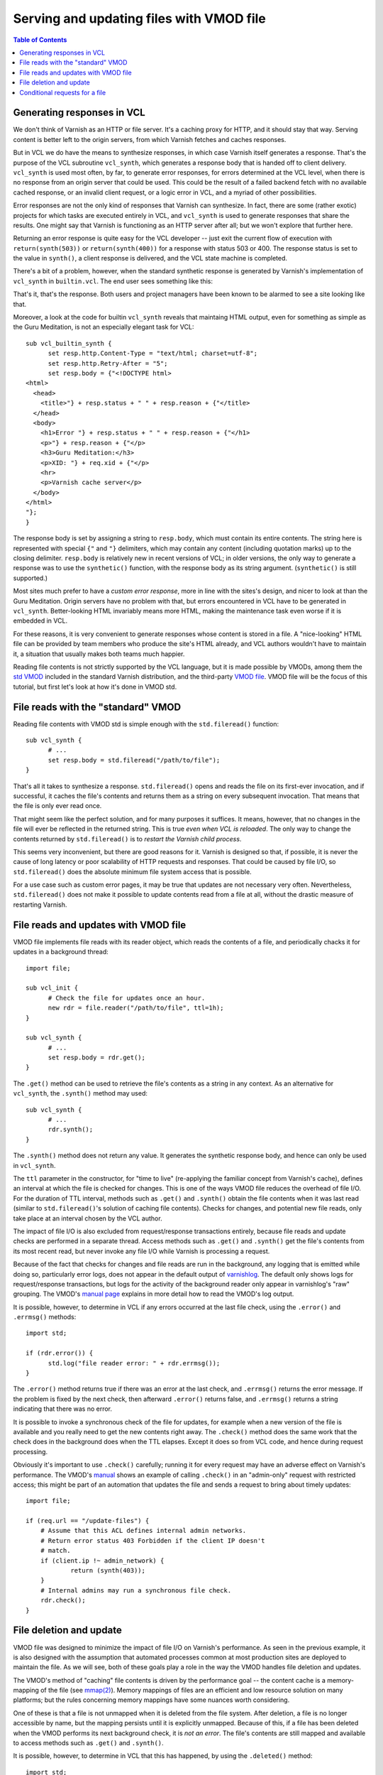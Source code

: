 Serving and updating files with VMOD file
=========================================

.. contents:: Table of Contents
   :local:

Generating responses in VCL
---------------------------

We don't think of Varnish as an HTTP or file server. It's a caching
proxy for HTTP, and it should stay that way. Serving content is better
left to the origin servers, from which Varnish fetches and caches
responses.

But in VCL we do have the means to synthesize responses, in which case
Varnish itself generates a response. That's the purpose of the VCL
subroutine ``vcl_synth``, which generates a response body that is
handed off to client delivery. ``vcl_synth`` is used most often, by
far, to generate error responses, for errors determined at the VCL
level, when there is no response from an origin server that could be
used. This could be the result of a failed backend fetch with no
available cached response, or an invalid client request, or a logic
error in VCL, and a myriad of other possibilities.

Error responses are not the only kind of responses that Varnish can
synthesize. In fact, there are some (rather exotic) projects for which
tasks are executed entirely in VCL, and ``vcl_synth`` is used to
generate responses that share the results. One might say that Varnish
is functioning as an HTTP server after all; but we won't explore that
further here.

Returning an error response is quite easy for the VCL developer --
just exit the current flow of execution with ``return(synth(503))`` or
``return(synth(400))`` for a response with status 503 or 400.  The
response status is set to the value in ``synth()``, a client response
is delivered, and the VCL state machine is completed.

There's a bit of a problem, however, when the standard synthetic
response is generated by Varnish's implementation of ``vcl_synth`` in
``builtin.vcl``. The end user sees something like this:

.. image:: guru-meditation.png

That's it, that's the response. Both users and project managers have
been known to be alarmed to see a site looking like that.

Moreover, a look at the code for builtin ``vcl_synth`` reveals that
maintaing HTML output, even for something as simple as the Guru
Meditation, is not an especially elegant task for VCL::

  sub vcl_builtin_synth {
        set resp.http.Content-Type = "text/html; charset=utf-8";
        set resp.http.Retry-After = "5";
        set resp.body = {"<!DOCTYPE html>
  <html>
    <head>
      <title>"} + resp.status + " " + resp.reason + {"</title>
    </head>
    <body>
      <h1>Error "} + resp.status + " " + resp.reason + {"</h1>
      <p>"} + resp.reason + {"</p>
      <h3>Guru Meditation:</h3>
      <p>XID: "} + req.xid + {"</p>
      <hr>
      <p>Varnish cache server</p>
    </body>
  </html>
  "};
  }

The response body is set by assigning a string to ``resp.body``, which
must contain its entire contents. The string here is represented with
special ``{"`` and ``"}`` delimiters, which may contain any content
(including quotation marks) up to the closing delimiter. ``resp.body``
is relatively new in recent versions of VCL; in older versions, the
only way to generate a response was to use the ``synthetic()``
function, with the response body as its string
argument. (``synthetic()`` is still supported.)

Most sites much prefer to have a *custom error response*, more in line
with the sites's design, and nicer to look at than the Guru
Meditation. Origin servers have no problem with that, but errors
encountered in VCL have to be generated in
``vcl_synth``. Better-looking HTML invariably means more HTML, making
the maintenance task even worse if it is embedded in VCL.

For these reasons, it is very convenient to generate responses whose
content is stored in a file. A "nice-looking" HTML file can be
provided by team members who produce the site's HTML already, and VCL
authors wouldn't have to maintain it, a situation that usually makes
both teams much happier.

.. _vmod_std: https://varnish-cache.org/docs/7.6/reference/vmod_std.html
.. _vmod_file: https://gitlab.com/uplex/varnish/libvmod-file

Reading file contents is not strictly supported by the VCL language,
but it is made possible by VMODs, among them the `std VMOD
<vmod_std_>`_ included in the standard Varnish distribution, and the
third-party `VMOD file <vmod_file_>`_. VMOD file will be the focus of
this tutorial, but first let's look at how it's done in VMOD std.


File reads with the "standard" VMOD
-----------------------------------

Reading file contents with VMOD std is simple enough with the
``std.fileread()`` function::

  sub vcl_synth {
  	# ...
        set resp.body = std.fileread("/path/to/file");
  }

That's all it takes to synthesize a response. ``std.fileread()`` opens
and reads the file on its first-ever invocation, and if successful, it
caches the file's contents and returns them as a string on every
subsequent invocation. That means that the file is only ever read
once.

That might seem like the perfect solution, and for many purposes it
suffices. It means, however, that no changes in the file will ever be
reflected in the returned string. This is true *even when VCL is
reloaded*. The only way to change the contents returned by
``std.fileread()`` is to *restart the Varnish child process*.

This seems very inconvenient, but there are good reasons for
it. Varnish is designed so that, if possible, it is never the cause of
long latency or poor scalability of HTTP requests and responses. That
could be caused by file I/O, so ``std.fileread()`` does the absolute
minimum file system access that is possible.

For a use case such as custom error pages, it may be true that updates
are not necessary very often. Nevertheless, ``std.fileread()`` does
not make it possible to update contents read from a file at all,
without the drastic measure of restarting Varnish.

File reads and updates with VMOD file
-------------------------------------

VMOD file implements file reads with its reader object, which reads
the contents of a file, and periodically chacks it for updates in a
background thread::

  import file;

  sub vcl_init {
  	# Check the file for updates once an hour.
  	new rdr = file.reader("/path/to/file", ttl=1h);
  }

  sub vcl_synth {
  	# ...
        set resp.body = rdr.get();
  }

The ``.get()`` method can be used to retrieve the file's contents as a
string in any context. As an alternative for ``vcl_synth``, the
``.synth()`` method may used::

  sub vcl_synth {
  	# ...
        rdr.synth();
  }

The ``.synth()`` method does not return any value. It generates the
synthetic response body, and hence can only be used in ``vcl_synth``.

The ``ttl`` parameter in the constructor, for "time to live"
(re-applying the familiar concept from Varnish's cache), defines an
interval at which the file is checked for changes. This is one of the
ways VMOD file reduces the overhead of file I/O. For the duration of
TTL interval, methods such as ``.get()`` and ``.synth()`` obtain the
file contents when it was last read (similar to ``std.fileread()``'s
solution of caching file contents). Checks for changes, and potential
new file reads, only take place at an interval chosen by the VCL
author.

The impact of file I/O is also excluded from request/response
transactions entirely, because file reads and update checks are
performed in a separate thread. Access methods such as ``.get()`` and
``.synth()`` get the file's contents from its most recent read, but
never invoke any file I/O while Varnish is processing a request.

.. _varnishlog: https://varnish-cache.org/docs/7.6/reference/varnishlog.html

Because of the fact that checks for changes and file reads are run in
the background, any logging that is emitted while doing so,
particularly error logs, does not appear in the default output of
`varnishlog`_. The default only shows logs for request/response
transactions, but logs for the activity of the background reader only
appear in varnishlog's "raw" grouping. The VMOD's `manual page
<vmod_file_>`_ explains in more detail how to read the VMOD's log
output.

It is possible, however, to determine in VCL if any errors occurred
at the last file check, using the ``.error()`` and ``.errmsg()``
methods::

  import std;
  
  if (rdr.error()) {
  	std.log("file reader error: " + rdr.errmsg());
  }

The ``.error()`` method returns true if there was an error at the last
check, and ``.errmsg()`` returns the error message. If the problem is
fixed by the next check, then afterward ``.error()`` returns false,
and ``.errmsg()`` returns a string indicating that there was no error.

It is possible to invoke a synchronous check of the file for updates,
for example when a new version of the file is available and you really
need to get the new contents right away. The ``.check()`` method does
the same work that the check does in the background does when the TTL
elapses. Except it does so from VCL code, and hence during request
processing.

Obviously it's important to use ``.check()`` carefully; running it
for every request may have an adverse effect on Varnish's
performance. The VMOD's `manual <vmod_file_>`_ shows an example of
calling ``.check()`` in an "admin-only" request with restricted
access; this might be part of an automation that updates the file
and sends a request to bring about timely updates::

  import file;

  if (req.url == "/update-files") {
      # Assume that this ACL defines internal admin networks.
      # Return error status 403 Forbidden if the client IP doesn't
      # match.
      if (client.ip !~ admin_network) {
              return (synth(403));
      }
      # Internal admins may run a synchronous file check.
      rdr.check();
  }

File deletion and update
------------------------

VMOD file was designed to minimize the impact of file I/O on Varnish's
performance. As seen in the previous example, it is also designed with
the assumption that automated processes common at most production
sites are deployed to maintain the file. As we will see, both of these
goals play a role in the way the VMOD handles file deletion and
updates.

.. _mmap(2): https://pubs.opengroup.org/onlinepubs/007904975/functions/mmap.html

The VMOD's method of "caching" file contents is driven by the
performance goal -- the content cache is a memory-mapping of the file
(see `mmap(2)`_). Memory mappings of files are an efficient and low
resource solution on many platforms; but the rules concerning memory
mappings have some nuances worth considering.

One of these is that a file is not unmapped when it is deleted from
the file system. After deletion, a file is no longer accessible by
name, but the mapping persists until it is explicitly
unmapped. Because of this, if a file has been deleted when the VMOD
performs its next background check, it is *not an error*. The file's
contents are still mapped and available to access methods such as
``.get()`` and ``.synth()``.

It is possible, however, to determine in VCL that this has happened,
by using the ``.deleted()`` method::

  import std;

  if (rdr.deleted()) {
  	std.log("File has been deleted, cached contents still valid");
  }

The rules concerning ``mmap(2)`` also affect the guarantees that the
VMOD can make about what happens when the file is changed. There are
subtle differences on different platforms, and some intuitively
"obvious" ways to change a file, such as overwriting it or editing it
in place, don't necessarily have the expected effect in every
environment. This subject is discussed in more detail in the VMOD's
`manual <vmod_file_>`_.

A "portable" guarantee that file updates will work as expected can be
made if they are done in two steps:

* Delete the file.

* Write the new contents to a new file of the same name (same path location).

Of course an automated update process can carry out these two steps.
But it is important to remember to do so if you want to make ad hoc
changes, otherwise the results may be unexpected.

Conditional requests for a file
-------------------------------

.. _conditional requests: https://datatracker.ietf.org/doc/html/rfc9110#name-conditional-requests
.. _304 Not Modified: https://datatracker.ietf.org/doc/html/rfc9110#name-304-not-modified

The VMOD's file object provides methods with information about the
file.  In this section we will see how some of these can be used to
support `conditional requests`_ -- potential validation with response
status `304 Not Modified`_.

The examples thus far have focused on error responses, which in most
cases are not candidates for caching, conditional requests or the 304
response. The following is likely to be useful only if you are using
the VMOD for other purposes. If so, then the VMOD supports some
functions that are commonly expected for static files.

The reader object has a method ``.mtime()``, which returns its most
recent modification time when it was last checked, as a VCL TIME. The
method can be used to implement the semantics of the ``Last-Modified``
and ``If-Modified-Since`` headers::

  import std;

  sub vcl_recv {
        # Return status 304 if If-Modified-Since is earlier than
        # the modification time returned by .mtime().

  	# std.time() parses If-Modified-Since as a TIME. If the parse
  	# fails, fall back to now (which is almost certainly not earlier
  	# than the mtime).
	if (std.time(req.http.If-Modified-Since, now) < rdr.mtime()) {
		return (synth(304));
	}
	else {
		return (synth(200));
	}
  }

  sub vcl_synth {
  	# Always set Last-Modified to the value returned from .mtime().
        # Converting a TIME to a string results in an HTTP date,
        # which is appropriate for Last-Modified.
	set resp.http.Last-Modified = rdr.mtime();

        # Set the response body to the file contents if the status has
        # been set to 200. For status 304, we generate no body.
  	if (resp.status == 200) {
		rdr.synth();
	}
	return(deliver);
  }

The VMOD also provides two methods that return digests for the file
underlying a file object -- ``.id()`` and ``.sha256()``. The ``.id()``
method is available for every object; its contents are derived from
the file's metadata, and is inexpensive to compute. Because of the
potential cost of computing a SHA256 digest, the ``.sha256()`` method
is available only if the ``enable_sha256`` parameter is set to true in
the object constructor::

  import file;
  
  sub vcl_init {
  	new rdr = file.reader("/path/to/file", enable_sha256=true);
  }

SHA256 may be considerably more costly to compute for large files than
the digest returned by ``.id()`` -- see the `manual <vmod_file_>`_ for
further discussion about the differences between the two digest
methods. Since ``.id()`` is entirely suitable for the next example, we
will only consider it here.

.. _vmod_blob: https://varnish-cache.org/docs/trunk/reference/vmod_blob.html

The values returned by the two digest methods are sutiable for use in
the ``ETag`` response header, and can be compared with a request's
``If-None-Match`` header. The code is very similar to the
implementation of ``Last-Modified`` and ``If-Modified-Since``
above. The main difference is that the digest methods return the BLOB
type, so they need to converted to strings using binary-to-text
encodings from the `blob VMOD <vmod_blob_>`_ in the standard
distribution::

  # Use the base64 encoding of .id() for the ETag response header, and
  # send a 304 response if the If-None-Match request header matches
  # it.

  import blob;

  sub vcl_recv {
	if (req.http.If-None-Match == blob.encode(BASE64, blob=rdr.id())) {
		return (synth(304));
	}
	else {
		return (synth(200));
	}
  }

  sub vcl_synth {
	set resp.http.ETag = blob.encode(BASE64, blob=rdr.id());
  	if (resp.status == 200) {
		rdr.synth();
	}
	return(deliver);
  }

To repeat what was said at the outset -- Varnish is a caching proxy
for HTTP, not an HTTP server. But if your applications of VCL call for
the use of static files for responses (almost as if it were an HTTP
server), then VMOD file can play an important role.
